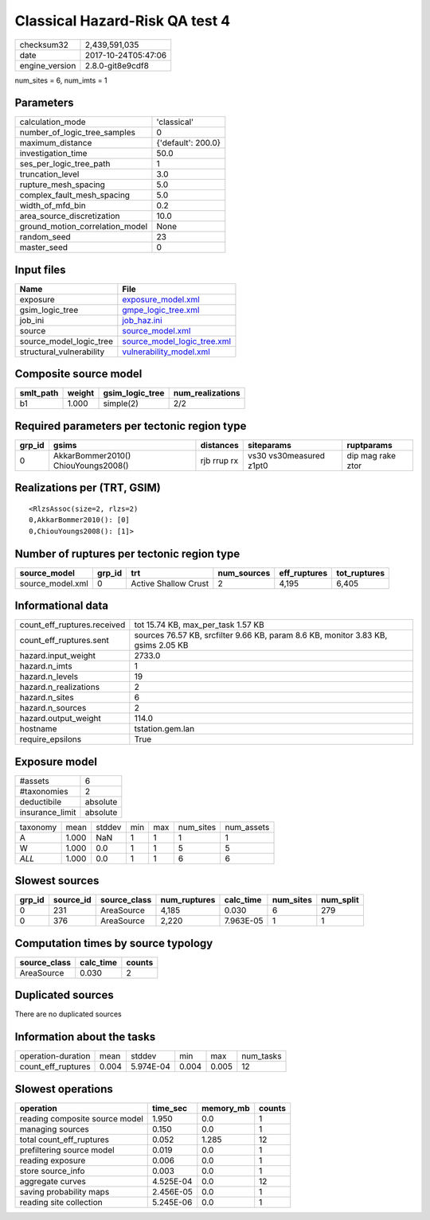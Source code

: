 Classical Hazard-Risk QA test 4
===============================

============== ===================
checksum32     2,439,591,035      
date           2017-10-24T05:47:06
engine_version 2.8.0-git8e9cdf8   
============== ===================

num_sites = 6, num_imts = 1

Parameters
----------
=============================== ==================
calculation_mode                'classical'       
number_of_logic_tree_samples    0                 
maximum_distance                {'default': 200.0}
investigation_time              50.0              
ses_per_logic_tree_path         1                 
truncation_level                3.0               
rupture_mesh_spacing            5.0               
complex_fault_mesh_spacing      5.0               
width_of_mfd_bin                0.2               
area_source_discretization      10.0              
ground_motion_correlation_model None              
random_seed                     23                
master_seed                     0                 
=============================== ==================

Input files
-----------
======================== ============================================================
Name                     File                                                        
======================== ============================================================
exposure                 `exposure_model.xml <exposure_model.xml>`_                  
gsim_logic_tree          `gmpe_logic_tree.xml <gmpe_logic_tree.xml>`_                
job_ini                  `job_haz.ini <job_haz.ini>`_                                
source                   `source_model.xml <source_model.xml>`_                      
source_model_logic_tree  `source_model_logic_tree.xml <source_model_logic_tree.xml>`_
structural_vulnerability `vulnerability_model.xml <vulnerability_model.xml>`_        
======================== ============================================================

Composite source model
----------------------
========= ====== =============== ================
smlt_path weight gsim_logic_tree num_realizations
========= ====== =============== ================
b1        1.000  simple(2)       2/2             
========= ====== =============== ================

Required parameters per tectonic region type
--------------------------------------------
====== =================================== =========== ======================= =================
grp_id gsims                               distances   siteparams              ruptparams       
====== =================================== =========== ======================= =================
0      AkkarBommer2010() ChiouYoungs2008() rjb rrup rx vs30 vs30measured z1pt0 dip mag rake ztor
====== =================================== =========== ======================= =================

Realizations per (TRT, GSIM)
----------------------------

::

  <RlzsAssoc(size=2, rlzs=2)
  0,AkkarBommer2010(): [0]
  0,ChiouYoungs2008(): [1]>

Number of ruptures per tectonic region type
-------------------------------------------
================ ====== ==================== =========== ============ ============
source_model     grp_id trt                  num_sources eff_ruptures tot_ruptures
================ ====== ==================== =========== ============ ============
source_model.xml 0      Active Shallow Crust 2           4,195        6,405       
================ ====== ==================== =========== ============ ============

Informational data
------------------
=========================== =================================================================================
count_eff_ruptures.received tot 15.74 KB, max_per_task 1.57 KB                                               
count_eff_ruptures.sent     sources 76.57 KB, srcfilter 9.66 KB, param 8.6 KB, monitor 3.83 KB, gsims 2.05 KB
hazard.input_weight         2733.0                                                                           
hazard.n_imts               1                                                                                
hazard.n_levels             19                                                                               
hazard.n_realizations       2                                                                                
hazard.n_sites              6                                                                                
hazard.n_sources            2                                                                                
hazard.output_weight        114.0                                                                            
hostname                    tstation.gem.lan                                                                 
require_epsilons            True                                                                             
=========================== =================================================================================

Exposure model
--------------
=============== ========
#assets         6       
#taxonomies     2       
deductibile     absolute
insurance_limit absolute
=============== ========

======== ===== ====== === === ========= ==========
taxonomy mean  stddev min max num_sites num_assets
A        1.000 NaN    1   1   1         1         
W        1.000 0.0    1   1   5         5         
*ALL*    1.000 0.0    1   1   6         6         
======== ===== ====== === === ========= ==========

Slowest sources
---------------
====== ========= ============ ============ ========= ========= =========
grp_id source_id source_class num_ruptures calc_time num_sites num_split
====== ========= ============ ============ ========= ========= =========
0      231       AreaSource   4,185        0.030     6         279      
0      376       AreaSource   2,220        7.963E-05 1         1        
====== ========= ============ ============ ========= ========= =========

Computation times by source typology
------------------------------------
============ ========= ======
source_class calc_time counts
============ ========= ======
AreaSource   0.030     2     
============ ========= ======

Duplicated sources
------------------
There are no duplicated sources

Information about the tasks
---------------------------
================== ===== ========= ===== ===== =========
operation-duration mean  stddev    min   max   num_tasks
count_eff_ruptures 0.004 5.974E-04 0.004 0.005 12       
================== ===== ========= ===== ===== =========

Slowest operations
------------------
============================== ========= ========= ======
operation                      time_sec  memory_mb counts
============================== ========= ========= ======
reading composite source model 1.950     0.0       1     
managing sources               0.150     0.0       1     
total count_eff_ruptures       0.052     1.285     12    
prefiltering source model      0.019     0.0       1     
reading exposure               0.006     0.0       1     
store source_info              0.003     0.0       1     
aggregate curves               4.525E-04 0.0       12    
saving probability maps        2.456E-05 0.0       1     
reading site collection        5.245E-06 0.0       1     
============================== ========= ========= ======